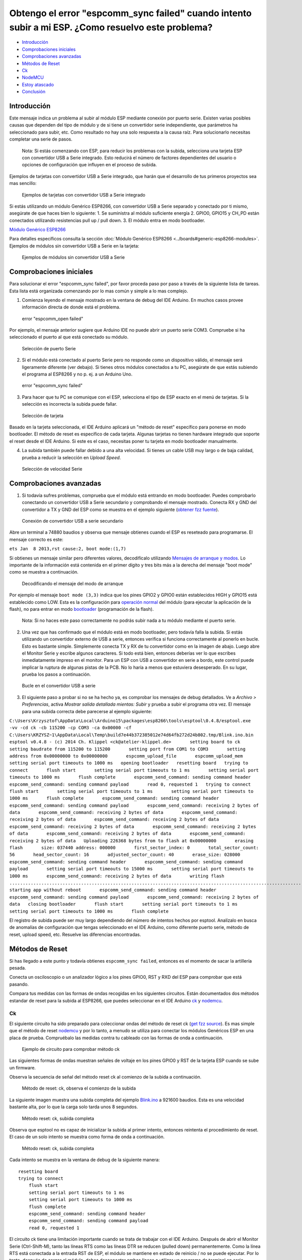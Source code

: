 Obtengo el error "espcomm_sync failed" cuando intento subir a mi ESP. ¿Como resuelvo este problema?
--------------------------------------------------------------------------------------------------

-  `Introducción <#introducción>`__
-  `Comprobaciones iniciales <#comprobaciones-iniciales>`__
-  `Comprobaciones avanzadas <#comprobaciones-avanzadas>`__
-  `Métodos de Reset <#métodos-de-reset>`__
-  `Ck <#ck>`__
-  `NodeMCU <#nodemcu>`__
-  `Estoy atascado <#estoy-atascado>`__
-  `Conclusión <#conclusión>`__

Introducción
~~~~~~~~~~~~

Este mensaje indica un problema al subir al módulo ESP mediante conexión por puerto serie. Existen varias posibles causas que dependen del tipo de módulo y de si tiene un convertidor serie independiente, que parámetros ha seleccionado para subir, etc. Como resultado no hay una solo respuesta a la causa raíz. Para solucionarlo necesitas completar una serie de pasos.

    Nota: Si estás comenzando con ESP, para reducir los problemas con la subida, selecciona una tarjeta ESP con convertidor USB a Serie integrado. Esto reducirá el número de factores dependientes del usuario o opciones de configuración que influyen en el proceso de subida.

Ejemplos de tarjetas con convertidor USB a Serie integrado, que harán que el desarrollo de tus primeros proyectos sea mas sencillo:

.. figure:: pictures/a01-example-boards-with-usb.png
   :alt: Ejemplos de tarjetas con convertidor USB a Serie integrado

   Ejemplos de tarjetas con convertidor USB a Serie integrado

Si estás utilizando un módulo Genérico ESP8266, con convertidor USB a Serie separado y conectado por ti mismo, asegúrate de que haces bien lo siguiente:
1. Se suministra al módulo suficiente energía
2. GPIO0, GPIO15 y CH_PD están conectados utilizando resistencias pull up / pull down. 
3. El módulo entra en modo bootloader.

`Módulo Genérico ESP8266 <../boards.rst#generic-esp8266-modules>`__

Para detalles específicos consulta la sección :doc:`Módulo Genérico ESP8266 <../boards#generic-esp8266-modules>`. Ejemplos de módulos sin convertidor USB a Serie en la tarjeta:

.. figure:: pictures/a01-example-boards-without-usb.png
   :alt: Ejemplos de módulos sin convertidor USB a Serie

   Ejemplos de módulos sin convertidor USB a Serie

Comprobaciones iniciales
~~~~~~~~~~~~~~

Para solucionar el error "espcomm_sync failed", por favor proceda paso por paso a través de la siguiente lista de tareas. Esta lista está organizada comenzando por lo mas común y simple a lo mas complejo.

1. Comienza leyendo el mensaje mostrado en la ventana de debug del IDE Arduino. En muchos casos provee información directa de donde está el problema.

.. figure:: pictures/a01-espcomm_open-failed.png
   :alt: error "espcomm_open failed"

   error "espcomm_open failed"

Por ejemplo, el mensaje anterior sugiere que Arduino IDE no puede abrir un puerto serie COM3. Compruebe si ha seleccionado el puerto al que está conectado su módulo.

.. figure:: pictures/a01-serial-port-selection.png
   :alt: Selección de puerto Serie

   Selección de puerto Serie

2. Si el módulo está conectado al puerto Serie pero no responde como un dispositivo válido, el mensaje será ligeramente diferente (ver debajo). Si tienes otros módulos conectados a tu PC, asegúrate de que estás subiendo el programa al ESP8266 y no p. ej. a un Arduino Uno.

.. figure:: pictures/a01-espcomm_sync-failed.png
   :alt: error "espcomm_sync failed"

   error "espcomm_sync failed"

3. Para hacer que tu PC se comunique con el ESP, selecciona el tipo de ESP exacto en el menú de tarjetas.
   Si la selección es incorrecta la subida puede fallar.

.. figure:: pictures/a01-board-selection.png
   :alt: Selección de tarjeta

   Selección de tarjeta

Basado en la tarjeta seleccionada, el IDE Arduino aplicará un "método de reset" específico para ponerse en modo bootloader. El método de reset es específico de cada tarjeta. Algunas tarjetas no tienen hardware integrado que soporte el reset desde el IDE Arduino. Si este es el caso, necesitas poner tu tarjeta en modo bootloader manualmente.

4. La subida también puede fallar debido a una alta velocidad. Si tienes un cable USB muy largo o de baja calidad, prueba a reducir la selección en *Upload Speed*.

.. figure:: pictures/a01-serial-speed-selection.png
   :alt: Selección de velocidad Serie

   Selección de velocidad Serie

Comprobaciones avanzadas
~~~~~~~~~~~~~~~

1. Si todavía sufres problemas, comprueba que el módulo está entrando en modo bootloader. Puedes comprobarlo conectando un convertidor USB a Serie secundario y comprobando el mensaje mostrado. Conecta RX y GND del convertidor a TX y GND del ESP como se muestra en el ejemplo siguiente (`obtener fzz fuente <pictures/a01-secondary-serial-hookup.fzz>`__).

.. figure:: pictures/a01-secondary-serial-hookup.png
   :alt: Conexión de convertidor USB a serie secundario

   Conexión de convertidor USB a serie secundario

Abre un terminal a 74880 baudios y observa que mensaje obtienes cuando el ESP es reseteado para programarse. El mensaje correcto es este:

``ets Jan  8 2013,rst cause:2, boot mode:(1,7)``

Si obtienes un mensaje similar pero diferentes valores, decodifícalo utilizando `Mensajes de arranque y modos <../boards.rst#boot-messages-and-modes>`__. Lo importante de la información está contenida en el primer dígito y tres bits más a la derecha del mensaje "boot mode" como se muestra a continuación.

.. figure:: pictures/a01-boot-mode-decoding.png
   :alt: Decodificando el mensaje del modo de arranque

   Decodificando el mensaje del modo de arranque

Por ejemplo el mensaje ``boot mode (3,3)`` indica que los pines GPIO2 y GPIO0 están establecidos HIGH y GPIO15 está establecido como LOW. Esta es la configuración para `operación normal <../boards.rst#minimal-hardware-setup-for-running-only>`__ del módulo (para ejecutar la aplicación de la flash), no para entrar en modo `bootloader <../boards.rst#minimal-hardware-setup-for-bootloading-only>`__ (programación de la flash).

    Nota: Si no haces este paso correctamente no podrás subir nada a tu módulo mediante el puerto serie.

2. Una vez que has confirmado que el módulo está en modo bootloader, pero todavía falla la subida. Si estás utilizando un convertidor externo de USB a serie, entonces verifica si funciona correctamente al ponerlo en bucle. Esto es bastante simple. Simplemente conecta TX y RX de tu convertidor como en la imagen de abajo. Luego abre el Monitor Serie y escribe algunos caracteres. Si todo está bien, entonces deberías ver lo que escribes inmediatamente impreso en el monitor. Para un ESP con USB a convertidor en serie a bordo, este control puede implicar la ruptura de algunas pistas de la PCB. No lo haría a menos que estuviera desesperado. En su lugar, prueba los pasos a continuación.

.. figure:: pictures/a01-usb-to-serial-loop-back.png
   :alt: Bucle en el convertidor USB a serie

   Bucle en el convertidor USB a serie

3. El siguiente paso a probar si no se ha hecho ya, es comprobar los mensajes de debug detallados. Ve a *Archivo > Preferencias*, activa *Mostrar salida detallada mientas: Subir* y prueba a subir el programa otra vez. El mensaje para una subida correcta debe parecerse al ejemplo siguiente:

``C:\Users\Krzysztof\AppData\Local\Arduino15\packages\esp8266\tools\esptool\0.4.8/esptool.exe -vv -cd ck -cb 115200 -cp COM3 -ca 0x00000 -cf C:\Users\KRZYSZ~1\AppData\Local\Temp\build7e44b372385012e74d64fb272d24b802.tmp/Blink.ino.bin    esptool v0.4.8 - (c) 2014 Ch. Klippel <ck@atelier-klippel.de>       setting board to ck       setting baudrate from 115200 to 115200       setting port from COM1 to COM3       setting address from 0x00000000 to 0x00000000       espcomm_upload_file       espcomm_upload_mem       setting serial port timeouts to 1000 ms   opening bootloader   resetting board   trying to connect       flush start       setting serial port timeouts to 1 ms       setting serial port timeouts to 1000 ms       flush complete       espcomm_send_command: sending command header       espcomm_send_command: sending command payload       read 0, requested 1   trying to connect       flush start       setting serial port timeouts to 1 ms       setting serial port timeouts to 1000 ms       flush complete       espcomm_send_command: sending command header       espcomm_send_command: sending command payload       espcomm_send_command: receiving 2 bytes of data       espcomm_send_command: receiving 2 bytes of data       espcomm_send_command: receiving 2 bytes of data       espcomm_send_command: receiving 2 bytes of data       espcomm_send_command: receiving 2 bytes of data       espcomm_send_command: receiving 2 bytes of data       espcomm_send_command: receiving 2 bytes of data       espcomm_send_command: receiving 2 bytes of data   Uploading 226368 bytes from to flash at 0x00000000       erasing flash       size: 037440 address: 000000       first_sector_index: 0       total_sector_count: 56       head_sector_count: 16       adjusted_sector_count: 40       erase_size: 028000       espcomm_send_command: sending command header       espcomm_send_command: sending command payload       setting serial port timeouts to 15000 ms       setting serial port timeouts to 1000 ms       espcomm_send_command: receiving 2 bytes of data       writing flash   ..............................................................................................................................................................................................................................   starting app without reboot       espcomm_send_command: sending command header       espcomm_send_command: sending command payload       espcomm_send_command: receiving 2 bytes of data   closing bootloader       flush start       setting serial port timeouts to 1 ms       setting serial port timeouts to 1000 ms       flush complete``

El registro de subida puede ser muy largo dependiendo del número de intentos hechos por esptool. Analízalo en busca de anomalías de configuración que tengas seleccionado en el IDE Arduino, como diferente puerto serie, método de reset, upload speed, etc. Resuelve las diferencias encontradas.

Métodos de Reset
~~~~~~~~~~~~~

Si has llegado a este punto y todavía obtienes ``espcomm_sync failed``, entonces es el momento de sacar la artillería pesada.

Conecta un osciloscopio o un analizador lógico a los pines GPIO0, RST y RXD del ESP para comprobar que está pasando.

Compara tus medidas con las formas de ondas recogidas en los siguientes circuitos. Están documentados dos métodos estandar de reset para la subida al ESP8266, que puedes seleccionar en el IDE Arduino `ck <#ck>`__ y `nodemcu <#nodemcu>`__.

Ck
^^

El siguiente circuito ha sido preparado para coleccionar ondas del método de reset ck (`get fzz source <pictures/a01-circuit-ck-reset.fzz>`__). Es mas simple que el método de reset `nodemcu <#nodemcu>`__ y por lo tanto, a menudo se utiliza para conectar los módulos Genéricos ESP en una placa de prueba. Compruébalo las medidas contra tu cableado con las formas de onda a continuación.

.. figure:: pictures/a01-circuit-ck-reset.png
   :alt: Ejemplo de circuito para comprobar método ck

   Ejemplo de circuito para comprobar método ck

Las siguientes formas de ondas muestran señales de voltaje en los pines GPIO0 y RST de la tarjeta ESP cuando se sube un firmware.

Observa la secuencia de señal del método reset ck al comienzo de la subida a continuación.

.. figure:: pictures/a01-reset-ck-closeup.png
   :alt: Método de reset: ck, observa el comienzo de la subida

   Método de reset: ck, observa el comienzo de la subida

La siguiente imagen muestra una subida completa del ejemplo `Blink.ino <https://github.com/esp8266/Arduino/blob/master/libraries/esp8266/examples/Blink/Blink.ino>`__ a 921600 baudios. Esta es una velocidad bastante alta, por lo que la carga solo tarda unos 8 segundos.

.. figure:: pictures/a01-reset-ck-complete.png
   :alt: Método reset: ck, subida completa

   Método reset: ck, subida completa

Observa que esptool no es capaz de inicializar la subida al primer intento, entonces reintenta el procedimiento de reset. El caso de un solo intento se muestra como forma de onda a continuación.

.. figure:: pictures/a01-reset-ck-complete-1-retry.png
   :alt: Método reset: ck, subida completa

   Método reset: ck, subida completa

Cada intento se muestra en la ventana de debug de la siguiente manera:

::

    resetting board
    trying to connect
        flush start
        setting serial port timeouts to 1 ms
        setting serial port timeouts to 1000 ms
        flush complete
        espcomm_send_command: sending command header
        espcomm_send_command: sending command payload
        read 0, requested 1

El circuito ck tiene una limitación importante cuando se trata de trabajar con el IDE Arduino. Después de abrir el Monitor Serie (Ctrl-Shift-M), tanto las líneas RTS como las líneas DTR se reducen (pulled down) permanentemente. Como la línea RTS está conectada a la entrada RST de ESP, el módulo se mantiene en estado de reinicio / no se puede ejecutar. Por lo tanto, después de cargar el módulo, debes desconectar ambas líneas o utilizar un programa de terminal en serie diferente que no esté tirando de las líneas RTS y DTR. De lo contrario, el módulo se atascará esperando a que se libere la señal RST y no verá nada en el monitor serie.

Puedes probar el add-on para el IDE Arduino `Serial Monitor for ESP8266 <(https://github.com/esp8266/Arduino/issues/1360)>`__ desarrollado por el usuario [@mytrain](https://github.com/mytrain) y discutido en `#1360 <https://github.com/esp8266/Arduino/issues/1360>`__.

Si prefieres un programa de terminal externo, entonces para usuarios Windows recomendamos la herramienta libre y práctica: `Termite <http://www.compuphase.com/software_termite.htm>`__.

NodeMCU
^^^^^^^

El método de reset llamado NodeMCU por la tarjeta `NodeMCU <https://github.com/nodemcu/nodemcu-devkit>`__ la cual lo introdujo por primera vez. Supera las limitaciones con el manejo de las líneas RTS y DTR discutidas anteriormente para el método de reset `ck <#ck>`__.

A continuación se muestra un ejemplo de circuito para medir la forma de onda (`get fzz source <pictures/a01-circuit-nodemcu-reset.fzz>`__).

.. figure:: pictures/a01-circuit-nodemcu-reset.png
   :alt: Circuito de ejemplo para comprobar el método de reset nodemcu

   Circuito de ejemplo para comprobar el método de reset nodemcu

Observa las señales de voltaje en los pines GPIO0 y RST al comienzo de la subida del firmware a continuación.

.. figure:: pictures/a01-reset-nodemcu-closeup.png
   :alt: Metodo de reset: nodemcu, observa al comienzo de la subida

   Método de reset: nodemcu, observa al comienzo de la subida

Observa que la secuencia de reset es mas o menos unas 10 veces mas corta comparada con el método de reset `ck <@ck>`__ (sobre 25ms contra 250ms).

La siguiente imagen muestra una subida completa del ejemplo `Blink.ino <https://github.com/esp8266/Arduino/blob/master/libraries/esp8266/examples/Blink/Blink.ino>`__ a 921600 baudios. Salvo la diferencia de la secuencia de la señal de reset, la subida completa es similar a `ck <@ck>`__.

.. figure:: pictures/a01-reset-nodemcu-complete.png
   :alt: Método de reset: nodemcu, subida completa

   Método de reset: nodemcu, subida completa

A continuación se muestra la forma de onda para otra subida del ejemplo `Blink.ino <https://github.com/esp8266/Arduino/blob/master/libraries/esp8266/examples/Blink/Blink.ino>`__ a 921600 baudios, pero con dos reintentos de reset.

.. figure:: pictures/a01-reset-nodemcu-complete-2-retries.png
   :alt: Método de reset: nodemcu, reintentos de reset

   Método de reset: nodemcu, reintentos de reset

Si estás interesado en como está implementado el método de reset nodemcu, comprueba el circuito a continuación. Como se dijo este circuito no une a GND las líneas RTS y DTR una vez que abre el Monitor Serie en el IDE Arduino.

.. figure:: pictures/a01-nodemcu-reset-implementation.png
   :alt: Implementación del reset nodemcu

   Implementación del reset nodemcu

Se compone de dos transistores y resistencias que puede encontrar a la derecha en la placa NodeMCU. A la izquierda, puede ver el circuito completo y la tabla de la verdad con cómo las señales RTS y DTR dela interfaz serie se traducen a RST y GPIO0 en el ESP. Para obtener más información, consulte el repositorio `nodemcu <https://github.com/nodemcu/nodemcu-devkit>`__ en GitHub.

Estoy atascado
~~~~~~~~~
 
Es de esperar que en este punto hayas podido resolver el problema ``espcomm_sync failed`` y ahora disfrutes de cargas rápidas y confiables de tu módulo ESP.

Si aún no es el caso, revisa una vez más todos los pasos discutidos en la siguiente lista de verificación.

**Comprobaciones iniciales** 
* [] ¿Está tu módulo conectado al puerto serie y visible en el IDE?
* [] ¿El dispositivo conectado está respondiendo al IDE? ¿Cuál es el mensaje exacto en la ventana de depuración?
* [] ¿Has seleccionado el tipo correcto de módulo ESP en el menú *Placa*? ¿Cuál es la selección?
* [] ¿Has intentado reducir la velocidad de carga? ¿Qué velocidades has probado?

**Comprobaciones avanzadas**
* [] ¿Qué mensaje informa ESP a 74880 baudios al entrar en modo bootloader?
* [] ¿Has comprobado tu convertidor de USB a serie haciendo un bucle? ¿Cual es el resultado?
* [] ¿Tu registro de subida detallado es consistente con la configuración en el IDE? ¿Cuál es el registro?

**Método de reset**
* [] ¿Qué método de reset utilizas?
* [] ¿Cuál es tu circuito de conexión? ¿Coincide con alguno de los circuitos descritos?
* [] ¿Cuál es tu forma de onda de reset de la placa? ¿Concuerda con la forma de onda descrito?
* [] ¿Cuál es tu forma de onda de subida completa? ¿Concuerda con la forma de onda descrita?

**Software**
* [] ¿Utiliza la última versión estable de `ESP8266/Arduino <https://github.com/esp8266/Arduino>`__? ¿Qué es?
* [] ¿Cuál es el nombre y la versión de su IDE y O/S?

Si está atascado en cierto paso, publique esta lista rellena en el `foro de la comunidad ESP8266 <http://www.esp8266.com/>`__ pidiendo ayuda.

Conclusión
~~~~~~~~~~

Con la variedad de módulos y placas ESP8266 disponibles, así como posibles métodos de conexión, la resolución de problemas de subida puede tomar varios pasos.

Si eres un principiante, entonces utiliza tarjetas con fuente de alimentación y convertidor USB a serial integrados. Verifica cuidadosamente el mensaje en la ventana de debug y actúa en consecuencia. Selecciona tu tipo de tarjeta exacto en el IDE e intenta ajustar la velocidad de subida. Verifica si la placa está ingresando al modo bootloader. Verifica el funcionamiento de tu convertidor de USB a serie con un bucle. Analiza el registro de subida detallado en busca de inconsistencias con la configuración del IDE.

Verifica que tu diagrama de conexión y forma de onda tenga coherencia con el método de reinicio seleccionado.

Si se queda atascado, pregunte en la `comunidad <http://www.esp8266.com/>`__ con un resumen de todas las verificaciones completadas.

---------------

.. figure:: pictures/a01-test-stand.jpg
   :alt: Banco de pruebas realizado durante la comprobación del método de reinicio ck

   Banco de pruebas realizado durante la comprobación del método de reinicio ck

Ningún módulo ESP ha sido dañado durante la preparación de esta FAQ.

`FAQ :back: <readme.rst>`__
